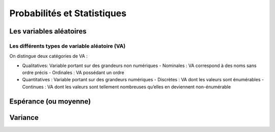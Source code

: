 Probabilités et Statistiques
============================



Les variables aléatoires
------------------------



Les différents types de variable aléatoire (VA)
~~~~~~~~~~~~~~~~~~~~~~~~~~~~~~~~~~~~~~~~~~~~~~~

On distingue deux catégories de VA :

- Qualitatives: Variable portant sur des grandeurs non numériques
  - Nominales : VA correspond à des noms sans ordre précis
  - Ordinales : VA possédant un ordre
- Quantitatives : Variable portant sur des grandeurs numériques
  - Discrètes : VA dont les valeurs sont énumérables
  - Continues : VA dont les valeurs sont tellement nombreuses qu’elles en deviennent non-énumérable


Espérance (ou moyenne)
----------------------

Variance
--------
